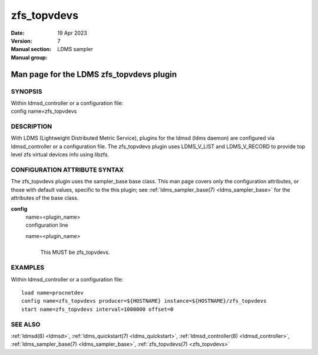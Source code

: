 .. _zfs_topvdevs:

===================
zfs_topvdevs
===================

:Date:   19 Apr 2023
:Version:
:Manual section: 7
:Manual group: LDMS sampler


------------------------------------------
Man page for the LDMS zfs_topvdevs plugin
------------------------------------------

SYNOPSIS
========

| Within ldmsd_controller or a configuration file:
| config name=zfs_topvdevs

DESCRIPTION
===========

With LDMS (Lightweight Distributed Metric Service), plugins for the
ldmsd (ldms daemon) are configured via ldmsd_controller or a
configuration file. The zfs_topvdevs plugin uses LDMS_V_LIST and
LDMS_V_RECORD to provide top level zfs virtual devices info using
libzfs.

CONFIGURATION ATTRIBUTE SYNTAX
==============================

The zfs_topvdevs plugin uses the sampler_base base class. This man page
covers only the configuration attributes, or those with default values,
specific to the this plugin; see :ref:`ldms_sampler_base(7) <ldms_sampler_base>` for the
attributes of the base class.

**config**
   | name=<plugin_name>
   | configuration line

   name=<plugin_name>
      |
      | This MUST be zfs_topvdevs.

EXAMPLES
========

Within ldmsd_controller or a configuration file:

::

   load name=procnetdev
   config name=zfs_topvdevs producer=${HOSTNAME} instance=${HOSTNAME}/zfs_topvdevs
   start name=zfs_topvdevs interval=1000000 offset=0

SEE ALSO
========

:ref:`ldmsd(8) <ldmsd>`, :ref:`ldms_quickstart(7) <ldms_quickstart>`, :ref:`ldmsd_controller(8) <ldmsd_controller>`, :ref:`ldms_sampler_base(7) <ldms_sampler_base>`,
:ref:`zfs_topvdevs(7) <zfs_topvdevs>`
